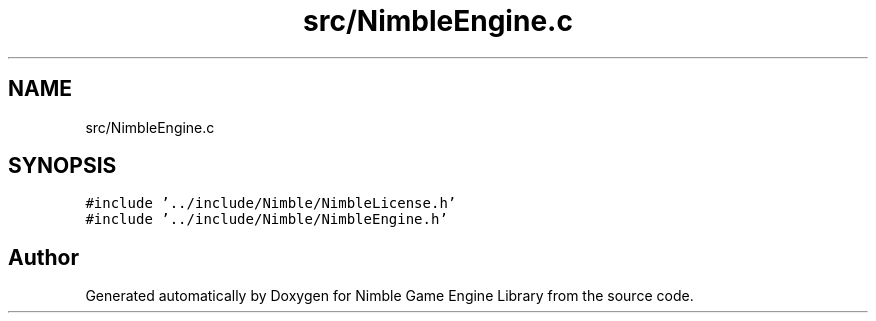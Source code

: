 .TH "src/NimbleEngine.c" 3 "Wed Aug 19 2020" "Version 0.1.0" "Nimble Game Engine Library" \" -*- nroff -*-
.ad l
.nh
.SH NAME
src/NimbleEngine.c
.SH SYNOPSIS
.br
.PP
\fC#include '\&.\&./include/Nimble/NimbleLicense\&.h'\fP
.br
\fC#include '\&.\&./include/Nimble/NimbleEngine\&.h'\fP
.br

.SH "Author"
.PP 
Generated automatically by Doxygen for Nimble Game Engine Library from the source code\&.
